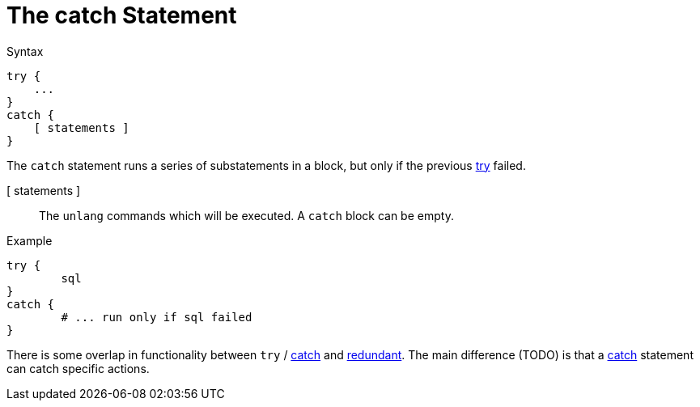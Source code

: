 = The catch Statement

.Syntax
[source,unlang]
----
try {
    ...
}
catch {
    [ statements ]
}
----

The `catch` statement runs a series of substatements in a block, but only if the previous xref:unlang/try.adoc[try] failed. 

[ statements ]:: The `unlang` commands which will be executed.  A
`catch` block can be empty.

.Example

[source,unlang]
----
try {
	sql
}
catch {
	# ... run only if sql failed
}
----

There is some overlap in functionality between `try` / xref:unlang/catch.adoc[catch] and xref:unlang/redundant.adoc[redundant].  The main difference (TODO) is that a xref:unlang/catch.adoc[catch] statement can catch specific actions.

// Copyright (C) 2023 Network RADIUS SAS.  Licenced under CC-by-NC 4.0.
// This documentation was developed by Network RADIUS SAS.

